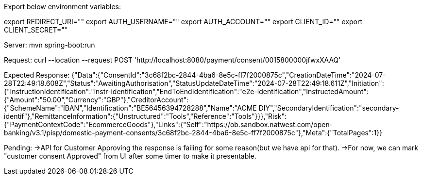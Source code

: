 Export below environment variables:

export REDIRECT_URI=""
export AUTH_USERNAME=""
export AUTH_ACCOUNT=""
export CLIENT_ID=""
export CLIENT_SECRET=""

Server:
mvn spring-boot:run

Request:
curl --location --request POST 'http://localhost:8080/payment/consent/0015800000jfwxXAAQ'

Expected Response:
{"Data":{"ConsentId":"3c68f2bc-2844-4ba6-8e5c-ff7f2000875c","CreationDateTime":"2024-07-28T22:49:18.608Z","Status":"AwaitingAuthorisation","StatusUpdateDateTime":"2024-07-28T22:49:18.611Z","Initiation":{"InstructionIdentification":"instr-identification","EndToEndIdentification":"e2e-identification","InstructedAmount":{"Amount":"50.00","Currency":"GBP"},"CreditorAccount":{"SchemeName":"IBAN","Identification":"BE56456394728288","Name":"ACME DIY","SecondaryIdentification":"secondary-identif"},"RemittanceInformation":{"Unstructured":"Tools","Reference":"Tools"}}},"Risk":{"PaymentContextCode":"EcommerceGoods"},"Links":{"Self":"https://ob.sandbox.natwest.com/open-banking/v3.1/pisp/domestic-payment-consents/3c68f2bc-2844-4ba6-8e5c-ff7f2000875c"},"Meta":{"TotalPages":1}}

Pending:
->API for Customer Approving the response is failing for some reason(but we have api for that).
->For now, we can mark "customer consent Approved" from UI after some timer to make it presentable.





